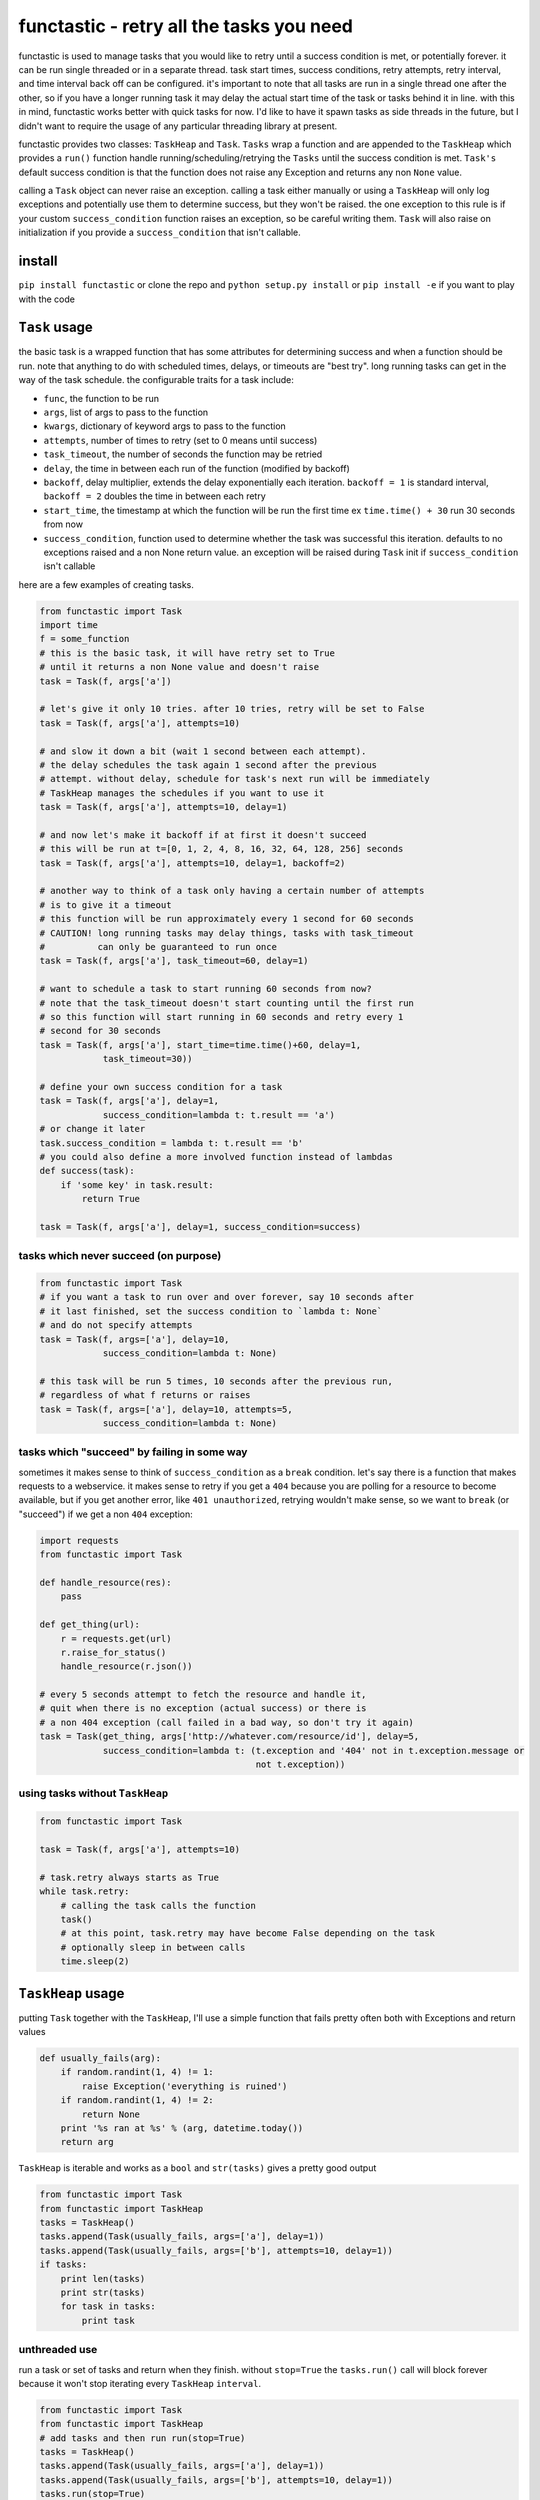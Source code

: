functastic - retry all the tasks you need
=========================================

functastic is used to manage tasks that you would like to retry until a
success condition is met, or potentially forever. it can be run single
threaded or in a separate thread. task start times, success conditions,
retry attempts, retry interval, and time interval back off can be
configured. it's important to note that all tasks are run in a single
thread one after the other, so if you have a longer running task it may
delay the actual start time of the task or tasks behind it in line. with
this in mind, functastic works better with quick tasks for now. I'd like
to have it spawn tasks as side threads in the future, but I didn't want
to require the usage of any particular threading library at present.

functastic provides two classes: ``TaskHeap`` and ``Task``. ``Tasks``
wrap a function and are appended to the ``TaskHeap`` which provides a
``run()`` function handle running/scheduling/retrying the ``Tasks``
until the success condition is met. ``Task's`` default success condition
is that the function does not raise any Exception and returns any non
``None`` value.

calling a ``Task`` object can never raise an exception. calling a task
either manually or using a ``TaskHeap`` will only log exceptions and
potentially use them to determine success, but they won't be raised. the
one exception to this rule is if your custom ``success_condition``
function raises an exception, so be careful writing them. ``Task`` will
also raise on initialization if you provide a ``success_condition`` that
isn't callable.

install
-------

``pip install functastic`` or clone the repo and
``python setup.py install`` or ``pip install -e`` if you want to play
with the code

``Task`` usage
--------------

the basic task is a wrapped function that has some attributes for
determining success and when a function should be run. note that
anything to do with scheduled times, delays, or timeouts are "best try".
long running tasks can get in the way of the task schedule. the
configurable traits for a task include:

-  ``func``, the function to be run
-  ``args``, list of args to pass to the function
-  ``kwargs``, dictionary of keyword args to pass to the function
-  ``attempts``, number of times to retry (set to 0 means until success)
-  ``task_timeout``, the number of seconds the function may be retried
-  ``delay``, the time in between each run of the function (modified by
   backoff)
-  ``backoff``, delay multiplier, extends the delay exponentially each
   iteration. ``backoff = 1`` is standard interval, ``backoff = 2``
   doubles the time in between each retry
-  ``start_time``, the timestamp at which the function will be run the
   first time ex ``time.time() + 30`` run 30 seconds from now
-  ``success_condition``, function used to determine whether the task
   was successful this iteration. defaults to no exceptions raised and a
   non None return value. an exception will be raised during ``Task``
   init if ``success_condition`` isn't callable

here are a few examples of creating tasks.

.. code:: python

    from functastic import Task
    import time
    f = some_function
    # this is the basic task, it will have retry set to True
    # until it returns a non None value and doesn't raise
    task = Task(f, args['a'])

    # let's give it only 10 tries. after 10 tries, retry will be set to False
    task = Task(f, args['a'], attempts=10)

    # and slow it down a bit (wait 1 second between each attempt).
    # the delay schedules the task again 1 second after the previous
    # attempt. without delay, schedule for task's next run will be immediately
    # TaskHeap manages the schedules if you want to use it
    task = Task(f, args['a'], attempts=10, delay=1)

    # and now let's make it backoff if at first it doesn't succeed
    # this will be run at t=[0, 1, 2, 4, 8, 16, 32, 64, 128, 256] seconds
    task = Task(f, args['a'], attempts=10, delay=1, backoff=2)

    # another way to think of a task only having a certain number of attempts
    # is to give it a timeout
    # this function will be run approximately every 1 second for 60 seconds
    # CAUTION! long running tasks may delay things, tasks with task_timeout
    #          can only be guaranteed to run once
    task = Task(f, args['a'], task_timeout=60, delay=1)

    # want to schedule a task to start running 60 seconds from now?
    # note that the task_timeout doesn't start counting until the first run
    # so this function will start running in 60 seconds and retry every 1
    # second for 30 seconds
    task = Task(f, args['a'], start_time=time.time()+60, delay=1,
                task_timeout=30))

    # define your own success condition for a task
    task = Task(f, args['a'], delay=1,
                success_condition=lambda t: t.result == 'a')
    # or change it later
    task.success_condition = lambda t: t.result == 'b'
    # you could also define a more involved function instead of lambdas
    def success(task):
        if 'some key' in task.result:
            return True

    task = Task(f, args['a'], delay=1, success_condition=success)

tasks which never succeed (on purpose)
^^^^^^^^^^^^^^^^^^^^^^^^^^^^^^^^^^^^^^

.. code:: python

    from functastic import Task
    # if you want a task to run over and over forever, say 10 seconds after
    # it last finished, set the success condition to `lambda t: None`
    # and do not specify attempts
    task = Task(f, args=['a'], delay=10,
                success_condition=lambda t: None)

    # this task will be run 5 times, 10 seconds after the previous run,
    # regardless of what f returns or raises
    task = Task(f, args=['a'], delay=10, attempts=5,
                success_condition=lambda t: None)

tasks which "succeed" by failing in some way
^^^^^^^^^^^^^^^^^^^^^^^^^^^^^^^^^^^^^^^^^^^^

sometimes it makes sense to think of ``success_condition`` as a
``break`` condition. let's say there is a function that makes requests
to a webservice. it makes sense to retry if you get a ``404`` because
you are polling for a resource to become available, but if you get
another error, like ``401 unauthorized``, retrying wouldn't make sense,
so we want to ``break`` (or "succeed") if we get a non ``404``
exception:

.. code:: python

    import requests
    from functastic import Task

    def handle_resource(res):
        pass

    def get_thing(url):
        r = requests.get(url)
        r.raise_for_status()
        handle_resource(r.json())

    # every 5 seconds attempt to fetch the resource and handle it,
    # quit when there is no exception (actual success) or there is
    # a non 404 exception (call failed in a bad way, so don't try it again)
    task = Task(get_thing, args['http://whatever.com/resource/id'], delay=5,
                success_condition=lambda t: (t.exception and '404' not in t.exception.message or
                                             not t.exception))

using tasks without ``TaskHeap``
^^^^^^^^^^^^^^^^^^^^^^^^^^^^^^^^

.. code:: python

    from functastic import Task

    task = Task(f, args['a'], attempts=10)

    # task.retry always starts as True
    while task.retry:
        # calling the task calls the function
        task()
        # at this point, task.retry may have become False depending on the task
        # optionally sleep in between calls
        time.sleep(2)

``TaskHeap`` usage
------------------

putting ``Task`` together with the ``TaskHeap``, I'll use a simple
function that fails pretty often both with Exceptions and return values

.. code:: python

    def usually_fails(arg):
        if random.randint(1, 4) != 1:
            raise Exception('everything is ruined')
        if random.randint(1, 4) != 2:
            return None
        print '%s ran at %s' % (arg, datetime.today())
        return arg

``TaskHeap`` is iterable and works as a ``bool`` and ``str(tasks)``
gives a pretty good output

.. code:: python

    from functastic import Task
    from functastic import TaskHeap
    tasks = TaskHeap()
    tasks.append(Task(usually_fails, args=['a'], delay=1))
    tasks.append(Task(usually_fails, args=['b'], attempts=10, delay=1))
    if tasks:
        print len(tasks)
        print str(tasks)
        for task in tasks:
            print task

unthreaded use
^^^^^^^^^^^^^^

run a task or set of tasks and return when they finish. without
``stop=True`` the ``tasks.run()`` call will block forever because it
won't stop iterating every ``TaskHeap`` ``interval``.

.. code:: python

    from functastic import Task
    from functastic import TaskHeap
    # add tasks and then run run(stop=True)
    tasks = TaskHeap()
    tasks.append(Task(usually_fails, args=['a'], delay=1))
    tasks.append(Task(usually_fails, args=['b'], attempts=10, delay=1))
    tasks.run(stop=True)

use with threading library
^^^^^^^^^^^^^^^^^^^^^^^^^^

``TaskHeap`` works well with threading libraries. this will run the task
loop in another thread and add tasks willy nilly while they run

.. code:: python

    import eventlet
    from functastic import Task
    from functastic import TaskHeap
    # note the use of eventlet.sleep here to specify which sleep
    # function TaskHeap should use, or use monkey patching
    # interval can also be passed if you don't like the default 0.1s
    # this sets the interval task run interval to 3 seconds
    tasks = TaskHeap(sleep=eventlet.sleep, interval=3)
    eventlet.spawn(tasks.run)
    tasks.append(Task(usually_fails, args=['a'], delay=1))
    tasks.append(Task(usually_fails, args=['b'], attempts=10, delay=1))

    # have to sleep here to surrender execution to the green thread
    while tasks:
        tasks.sleep()

stopping tasks
^^^^^^^^^^^^^^

once a ``TaskHeap`` has been started with ``run()``, it will run
indefinitely unless ``stop=True`` is passed in ``run(stop=True)``. it
can be stopped in two different ways: - ``stop_after()``, causes the
task loop to exit once all tasks are completed - ``stop_now()``, causes
the task loop to stop as soon as possible. since the task loop is single
threaded, it will only exit after finishing the current iteration. this
means the current task, if there is one, will continue as planned, but
all future tasks will not be run unless ``run()`` is called again.

.. code:: python

    import eventlet
    from functastic import Task
    from functastic import TaskHeap

    tasks = TaskHeap(sleep=eventlet.sleep)
    gt = eventlet.spawn(tasks.run)
    tasks.append(Task(usually_fails, args=['a'], delay=1))
    tasks.append(Task(usually_fails, args=['b'], attempts=10, delay=1))

    # stop the tasks thread after 5 second, gt.wait() will return almost
    # instantly
    tasks.sleep(5)
    tasks.stop_now()
    gt.wait()             # <-- this line should return quickly

    # start the tasks again
    gt = eventlet.spawn(tasks.run)

    # this time tell the tasks loop to exit once finished
    tasks.sleep()
    tasks.stop_after()
    gt.wait()             # <-- this line should return when all tasks complete
